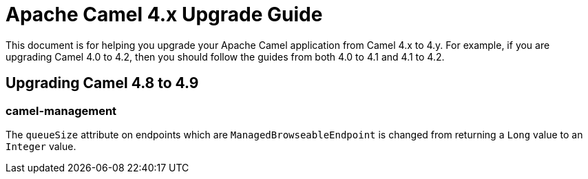 = Apache Camel 4.x Upgrade Guide

This document is for helping you upgrade your Apache Camel application
from Camel 4.x to 4.y. For example, if you are upgrading Camel 4.0 to 4.2, then you should follow the guides
from both 4.0 to 4.1 and 4.1 to 4.2.

== Upgrading Camel 4.8 to 4.9

=== camel-management

The `queueSize` attribute on endpoints which are `ManagedBrowseableEndpoint` is changed from returning a `Long` value
to an `Integer` value.
